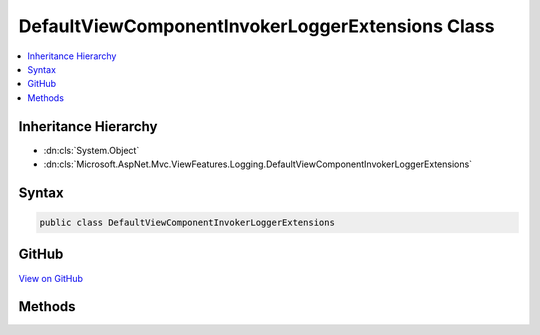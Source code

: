 

DefaultViewComponentInvokerLoggerExtensions Class
=================================================



.. contents:: 
   :local:







Inheritance Hierarchy
---------------------


* :dn:cls:`System.Object`
* :dn:cls:`Microsoft.AspNet.Mvc.ViewFeatures.Logging.DefaultViewComponentInvokerLoggerExtensions`








Syntax
------

.. code-block:: csharp

   public class DefaultViewComponentInvokerLoggerExtensions





GitHub
------

`View on GitHub <https://github.com/aspnet/apidocs/blob/master/aspnet/mvc/src/Microsoft.AspNet.Mvc.ViewFeatures/Logging/DefaultViewComponentInvokerLoggerExtensions.cs>`_





.. dn:class:: Microsoft.AspNet.Mvc.ViewFeatures.Logging.DefaultViewComponentInvokerLoggerExtensions

Methods
-------

.. dn:class:: Microsoft.AspNet.Mvc.ViewFeatures.Logging.DefaultViewComponentInvokerLoggerExtensions
    :noindex:
    :hidden:

    
    .. dn:method:: Microsoft.AspNet.Mvc.ViewFeatures.Logging.DefaultViewComponentInvokerLoggerExtensions.ViewComponentExecuted(Microsoft.Extensions.Logging.ILogger, Microsoft.AspNet.Mvc.ViewComponents.ViewComponentContext, System.Int32, System.Object)
    
        
        
        
        :type logger: Microsoft.Extensions.Logging.ILogger
        
        
        :type context: Microsoft.AspNet.Mvc.ViewComponents.ViewComponentContext
        
        
        :type startTime: System.Int32
        
        
        :type result: System.Object
    
        
        .. code-block:: csharp
    
           public static void ViewComponentExecuted(ILogger logger, ViewComponentContext context, int startTime, object result)
    
    .. dn:method:: Microsoft.AspNet.Mvc.ViewFeatures.Logging.DefaultViewComponentInvokerLoggerExtensions.ViewComponentExecuting(Microsoft.Extensions.Logging.ILogger, Microsoft.AspNet.Mvc.ViewComponents.ViewComponentContext)
    
        
        
        
        :type logger: Microsoft.Extensions.Logging.ILogger
        
        
        :type context: Microsoft.AspNet.Mvc.ViewComponents.ViewComponentContext
    
        
        .. code-block:: csharp
    
           public static void ViewComponentExecuting(ILogger logger, ViewComponentContext context)
    
    .. dn:method:: Microsoft.AspNet.Mvc.ViewFeatures.Logging.DefaultViewComponentInvokerLoggerExtensions.ViewComponentScope(Microsoft.Extensions.Logging.ILogger, Microsoft.AspNet.Mvc.ViewComponents.ViewComponentContext)
    
        
        
        
        :type logger: Microsoft.Extensions.Logging.ILogger
        
        
        :type context: Microsoft.AspNet.Mvc.ViewComponents.ViewComponentContext
        :rtype: System.IDisposable
    
        
        .. code-block:: csharp
    
           public static IDisposable ViewComponentScope(ILogger logger, ViewComponentContext context)
    

